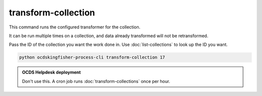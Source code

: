 transform-collection
====================

This command runs the configured transformer for the collection.

It can be run multiple times on a collection, and data already transformed will not be retransformed.

Pass the ID of the collection you want the work done in. Use :doc:`list-collections` to look up the ID you want.

.. code-block:: shell-session

    python ocdskingfisher-process-cli transform-collection 17

.. admonition:: OCDS Helpdesk deployment

   Don't use this. A cron job runs :doc:`transform-collections` once per hour.
